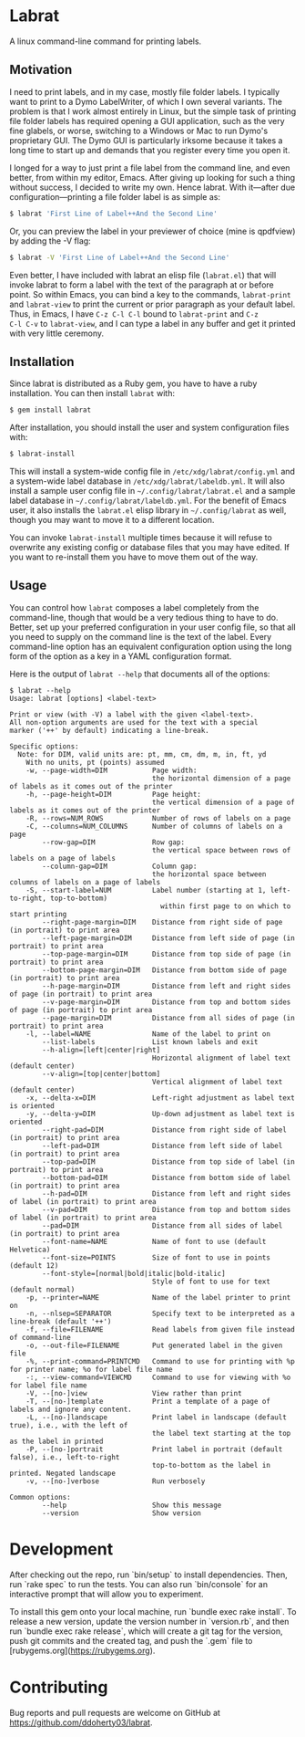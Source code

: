 * Labrat

A linux command-line command for printing labels.

** Motivation

I need to print labels, and in my case, mostly file folder labels.  I
typically want to print to a Dymo LabelWriter, of which I own several
variants.  The problem is that I work almost entirely in Linux, but the simple
task of printing file folder labels has required opening a GUI application,
such as the very fine glabels, or worse, switching to a Windows or Mac to run
Dymo's proprietary GUI.  The Dymo GUI is particularly irksome because it takes
a long time to start up and demands that you register every time you open it.

I longed for a way to just print a file label from the command line, and even
better, from within my editor, Emacs.  After giving up looking for such a
thing without success, I decided to write my own.  Hence labrat.  With
it---after due configuration---printing a file folder label is as simple as:

#+begin_src sh
  $ labrat 'First Line of Label++And the Second Line'
  #+end_src

Or, you can preview the label in your previewer of choice (mine is qpdfview)
by adding the -V flag:

#+begin_src sh
  $ labrat -V 'First Line of Label++And the Second Line'
  #+end_src

Even better, I have included with labrat an elisp file (=labrat.el=) that will
invoke labrat to form a label with the text of the paragraph at or before
point.  So within Emacs, you can bind a key to the commands, =labrat-print=
and =labrat-view= to print the current or prior paragraph as your default
label.  Thus, in Emacs, I have ~C-z C-l C-l~ bound to =labrat-print= and ~C-z
C-l C-v~ to =labrat-view=, and I can type a label in any buffer and get it
printed with very little ceremony.

** Installation

Since labrat is distributed as a Ruby gem, you have to have a ruby
installation.  You can then install =labrat= with:

#+begin_SRC sh
  $ gem install labrat
#+end_SRC

After installation, you should install the user and system configuration files
with:

#+begin_SRC sh
  $ labrat-install
#+end_SRC

This will install a system-wide config file in =/etc/xdg/labrat/config.yml=
and a system-wide label database in =/etc/xdg/labrat/labeldb.yml=.  It will
also install a sample user config file in =~/.config/labrat/labrat.el= and a
sample label database in =~/.config/labrat/labeldb.yml=.  For the benefit of
Emacs user, it also installs the =labrat.el= elisp library in
=~/.config/labrat= as well, though you may want to move it to a different
location.

You can invoke =labrat-install= multiple times because it will refuse to
overwrite any existing config or database files that you may have edited.  If
you want to re-install them you have to move them out of the way.

** Usage

You can control how =labrat= composes a label completely from the
command-line, though that would be a very tedious thing to have to do.
Better, set up your preferred configuration in your user config file, so that
all you need to supply on the command line is the text of the label.  Every
command-line option has an equivalent configuration option using the long form
of the option as a key in a YAML configuration format.

Here is the output of =labrat --help= that documents all of the options:

#+begin_example
$ labrat --help
Usage: labrat [options] <label-text>

Print or view (with -V) a label with the given <label-text>.
All non-option arguments are used for the text with a special
marker ('++' by default) indicating a line-break.

Specific options:
  Note: for DIM, valid units are: pt, mm, cm, dm, m, in, ft, yd
    With no units, pt (points) assumed
    -w, --page-width=DIM           Page width:
                                   the horizontal dimension of a page of labels as it comes out of the printer
    -h, --page-height=DIM          Page height:
                                   the vertical dimension of a page of labels as it comes out of the printer
    -R, --rows=NUM_ROWS            Number of rows of labels on a page
    -C, --columns=NUM_COLUMNS      Number of columns of labels on a page
        --row-gap=DIM              Row gap:
                                   the vertical space between rows of labels on a page of labels
        --column-gap=DIM           Column gap:
                                   the horizontal space between columns of labels on a page of labels
    -S, --start-label=NUM          Label number (starting at 1, left-to-right, top-to-bottom)
                                     within first page to on which to start printing
        --right-page-margin=DIM    Distance from right side of page (in portrait) to print area
        --left-page-margin=DIM     Distance from left side of page (in portrait) to print area
        --top-page-margin=DIM      Distance from top side of page (in portrait) to print area
        --bottom-page-margin=DIM   Distance from bottom side of page (in portrait) to print area
        --h-page-margin=DIM        Distance from left and right sides of page (in portrait) to print area
        --v-page-margin=DIM        Distance from top and bottom sides of page (in portrait) to print area
        --page-margin=DIM          Distance from all sides of page (in portrait) to print area
    -l, --label=NAME               Name of the label to print on
        --list-labels              List known labels and exit
        --h-align=[left|center|right]
                                   Horizontal alignment of label text (default center)
        --v-align=[top|center|bottom]
                                   Vertical alignment of label text (default center)
    -x, --delta-x=DIM              Left-right adjustment as label text is oriented
    -y, --delta-y=DIM              Up-down adjustment as label text is oriented
        --right-pad=DIM            Distance from right side of label (in portrait) to print area
        --left-pad=DIM             Distance from left side of label (in portrait) to print area
        --top-pad=DIM              Distance from top side of label (in portrait) to print area
        --bottom-pad=DIM           Distance from bottom side of label (in portrait) to print area
        --h-pad=DIM                Distance from left and right sides of label (in portrait) to print area
        --v-pad=DIM                Distance from top and bottom sides of label (in portrait) to print area
        --pad=DIM                  Distance from all sides of label (in portrait) to print area
        --font-name=NAME           Name of font to use (default Helvetica)
        --font-size=POINTS         Size of font to use in points (default 12)
        --font-style=[normal|bold|italic|bold-italic]
                                   Style of font to use for text (default normal)
    -p, --printer=NAME             Name of the label printer to print on
    -n, --nlsep=SEPARATOR          Specify text to be interpreted as a line-break (default '++')
    -f, --file=FILENAME            Read labels from given file instead of command-line
    -o, --out-file=FILENAME        Put generated label in the given file
    -%, --print-command=PRINTCMD   Command to use for printing with %p for printer name; %o for label file name
    -:, --view-command=VIEWCMD     Command to use for viewing with %o for label file name
    -V, --[no-]view                View rather than print
    -T, --[no-]template            Print a template of a page of labels and ignore any content.
    -L, --[no-]landscape           Print label in landscape (default true), i.e., with the left of
                                   the label text starting at the top as the label in printed
    -P, --[no-]portrait            Print label in portrait (default false), i.e., left-to-right
                                   top-to-bottom as the label in printed. Negated landscape
    -v, --[no-]verbose             Run verbosely

Common options:
        --help                     Show this message
        --version                  Show version
#+end_example

* Development

After checking out the repo, run `bin/setup` to install dependencies. Then,
run `rake spec` to run the tests. You can also run `bin/console` for an
interactive prompt that will allow you to experiment.

To install this gem onto your local machine, run `bundle exec rake
install`. To release a new version, update the version number in `version.rb`,
and then run `bundle exec rake release`, which will create a git tag for the
version, push git commits and the created tag, and push the `.gem` file to
[rubygems.org](https://rubygems.org).

* Contributing

Bug reports and pull requests are welcome on GitHub at
https://github.com/ddoherty03/labrat.
